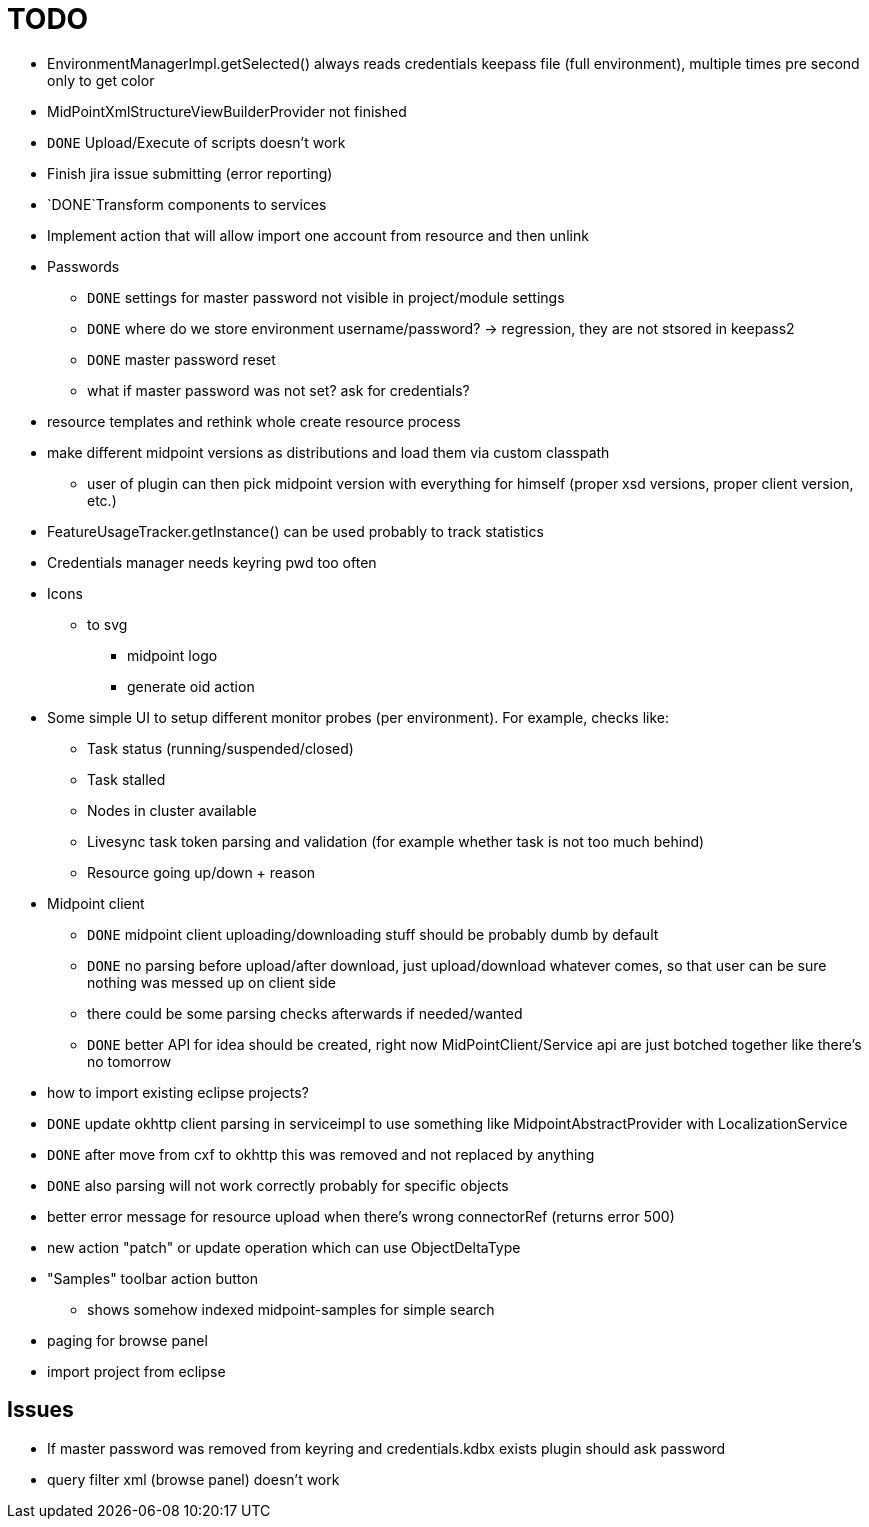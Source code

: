 = TODO

* EnvironmentManagerImpl.getSelected() always reads credentials keepass file (full environment), multiple times pre second only to get color
* MidPointXmlStructureViewBuilderProvider not finished
* `DONE` Upload/Execute of scripts doesn't work
* Finish jira issue submitting (error reporting)
*  `DONE`Transform components to services
* Implement action that will allow import one account from resource and then unlink
* Passwords
** `DONE` settings for master password not visible in project/module settings
** `DONE` where do we store environment username/password? -> regression, they are not stsored in keepass2
** `DONE` master password reset
** what if master password was not set? ask for credentials?
* resource templates and rethink whole create resource process
* make different midpoint versions as distributions and load them via custom classpath
** user of plugin can then pick midpoint version with everything for himself (proper xsd versions, proper client version, etc.)
* FeatureUsageTracker.getInstance() can be used probably to track statistics
* Credentials manager needs keyring pwd too often
* Icons
** to svg
*** midpoint logo
*** generate oid action
* Some simple UI to setup different monitor probes (per environment). For example, checks like:
** Task status (running/suspended/closed)
** Task stalled
** Nodes in cluster available
** Livesync task token parsing and validation (for example whether task is not too much behind)
** Resource going up/down + reason
* Midpoint client
** `DONE` midpoint client uploading/downloading stuff should be probably dumb by default
** `DONE` no parsing before upload/after download, just upload/download whatever comes, so that user can be sure nothing was messed up on client side
** there could be some parsing checks afterwards if needed/wanted
** `DONE` better API for idea should be created, right now MidPointClient/Service api are just botched together like there's no tomorrow
* how to import existing eclipse projects?
* `DONE` update okhttp client parsing in serviceimpl to use something like MidpointAbstractProvider with LocalizationService
    * `DONE` after move from cxf to okhttp this was removed and not replaced by anything
    * `DONE` also parsing will not work correctly probably for specific objects
* better error message for resource upload when there's wrong connectorRef (returns error 500)
* new action "patch" or update operation which can use ObjectDeltaType
* "Samples" toolbar action button
** shows somehow indexed midpoint-samples for simple search
* paging for browse panel
* import project from eclipse

== Issues

* If master password was removed from keyring and credentials.kdbx exists plugin should ask password
* query filter xml (browse panel) doesn't work
